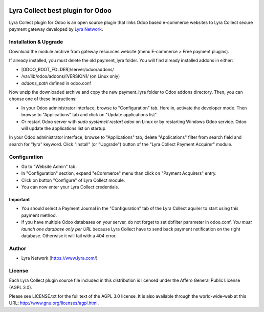 .. image:: https://img.shields.io/badge/licence-AGPL--3-blue.svg
   :target: http://www.gnu.org/licenses/agpl-3.0-standalone.html
   :alt: License: AGPL v3

===================================================
Lyra Collect best plugin for Odoo
===================================================

Lyra Collect plugin for Odoo is an open source plugin that links Odoo based e-commerce websites to Lyra Collect
secure payment gateway developed by `Lyra Network <https://www.lyra.com/>`_.

Installation & Upgrade
======================

Download the module archive from gateway resources website (menu E-commerce > Free payment plugins).

If already installed, you must delete the old payment_lyra folder. You will find already installed
addons in either:

* [ODOO_ROOT_FOLDER]/server/odoo/addons/
* /var/lib/odoo/addons/[VERSION]/ (on Linux only)
* `addons_path` defined in odoo.conf

Now unzip the downloaded archive and copy the new payment_lyra folder to Odoo addons directory. Then, you
can choose one of these instructions:

* In your Odoo administrator interface, browse to "Configuration" tab. Here in, activate the developer mode.
  Then browse to "Applications" tab and click on "Update applications list".
* Or restart Odoo server with *sudo systemctl restart odoo* on Linux or by restarting Windows Odoo service.
  Odoo will update the applications list on startup.

In your Odoo administrator interface, browse to "Applications" tab, delete "Applications" filter from
search field and search for "lyra" keyword. Click "Install" (or "Upgrade") button of the "Lyra Collect
Payment Acquirer" module.

Configuration
=============

* Go to "Website Admin" tab.
* In "Configuration" section, expand "eCommerce" menu than click on "Payment Acquirers" entry.
* Click on button "Configure" of Lyra Collect module.
* You can now enter your Lyra Collect credentials.

Important
---------
* You should select a Payment Journal in the "Configuration" tab of the Lyra Collect aquirer
  to start using this payment method.
* If you have multiple Odoo databases on your server, do not forget to set dbfilter
  parameter in odoo.conf. *You must launch one database only per URL* because Lyra Collect
  have to send back payment notification on the right database. Otherwise it will
  fail with a 404 error.

Author
=======

* Lyra Network (https://www.lyra.com/)

License
=======

Each Lyra Collect plugin source file included in this distribution is licensed under
the Affero General Public License (AGPL 3.0).

Please see LICENSE.txt for the full text of the AGPL 3.0 license.
It is also available through the world-wide-web at this URL: http://www.gnu.org/licenses/agpl.html.
